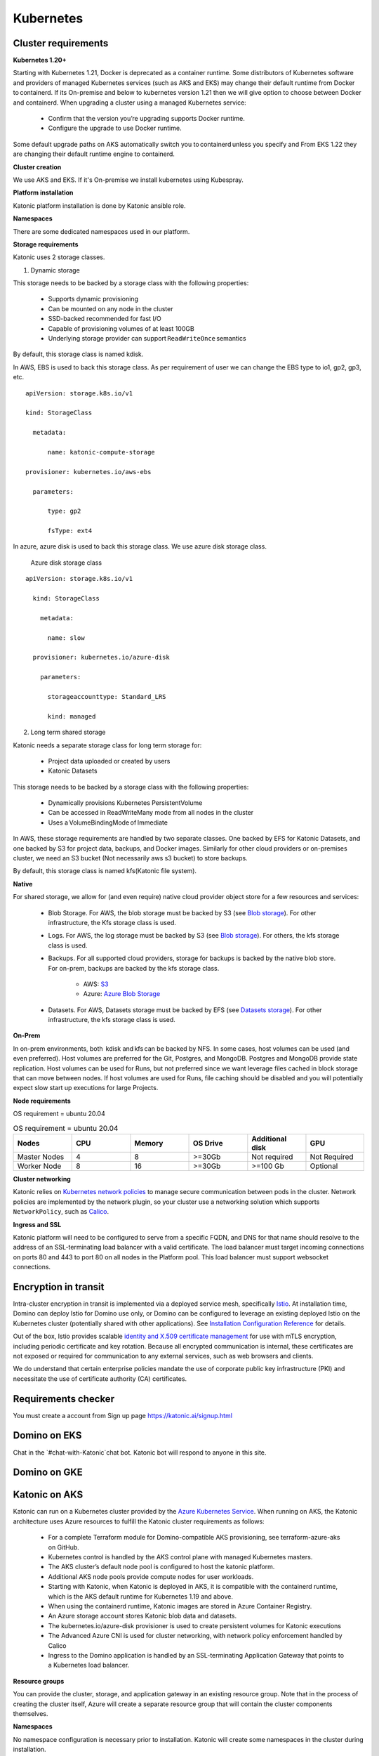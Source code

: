 Kubernetes
===============

Cluster requirements
------------------------

**Kubernetes 1.20+** 

Starting with Kubernetes 1.21, Docker is deprecated as a container runtime. Some distributors of Kubernetes software and providers of managed Kubernetes services (such as AKS and EKS) may change their default runtime from Docker to containerd. If its On-premise and below to kubernetes version 1.21 then we will give option to choose between Docker and containerd. When upgrading a cluster using a managed Kubernetes service: 

 * Confirm that the version you’re upgrading supports Docker runtime. 

 * Configure the upgrade to use Docker runtime. 

Some default upgrade paths on AKS automatically switch you to containerd unless you specify and From EKS 1.22 they are changing their default runtime engine to containerd. 

 

**Cluster creation** 

We use AKS and EKS. If it's On-premise we install kubernetes using Kubespray. 

 

**Platform installation** 

Katonic platform installation is done by Katonic ansible role. 

 

**Namespaces** 

There are some dedicated namespaces used in our platform. 

 

**Storage requirements** 

Katonic uses 2 storage classes. 

1. Dynamic storage 

This storage needs to be backed by a storage class with the following properties: 

 * Supports dynamic provisioning 

 * Can be mounted on any node in the cluster 

 * SSD-backed recommended for fast I/O 

 * Capable of provisioning volumes of at least 100GB 

 * Underlying storage provider can support ``ReadWriteOnce`` semantics 

 

By default, this storage class is named kdisk. 

 

In AWS, EBS is used to back this storage class. As per requirement of user we can change the EBS type to io1, gp2, gp3, etc.
:: 


  apiVersion: storage.k8s.io/v1 

  kind: StorageClass 

    metadata: 

        name: katonic-compute-storage 

  provisioner: kubernetes.io/aws-ebs 

    parameters: 

        type: gp2 

        fsType: ext4

In azure, azure disk is used to back this storage class. We use azure disk storage class.  

 Azure disk storage class   
::


  apiVersion: storage.k8s.io/v1 

    kind: StorageClass 

      metadata: 

        name: slow 

    provisioner: kubernetes.io/azure-disk 

      parameters: 

        storageaccounttype: Standard_LRS 

        kind: managed   
  
2. Long term shared storage 

Katonic needs a separate storage class for long term storage for: 

 * Project data uploaded or created by users 

 * Katonic Datasets 

This storage needs to be backed by a storage class with the following properties: 

 * Dynamically provisions Kubernetes PersistentVolume 

 * Can be accessed in ReadWriteMany mode from all nodes in the cluster 

 * Uses a VolumeBindingMode of Immediate 

In AWS, these storage requirements are handled by two separate classes. One backed by EFS for Katonic Datasets, and one backed by S3 for project data, backups, and Docker images. Similarly for other cloud providers or on-premises cluster, we need an S3 bucket (Not necessarily aws s3 bucket) to store backups. 

By default, this storage class is named kfs(Katonic file system). 

**Native** 

For shared storage, we allow for (and even require) native cloud provider object store for a few resources and services: 

 * Blob Storage. For AWS, the blob storage must be backed by S3 (see `Blob storage <https://admin.dominodatalab.com/en/5.0.1/kubernetes/eks.html#blob-storage>`_). For other infrastructure, the Kfs storage class is used. 

 * Logs. For AWS, the log storage must be backed by S3 (see `Blob storage <https://admin.dominodatalab.com/en/5.0.1/kubernetes/eks.html#blob-storage>`_). For others, the kfs storage class is used. 

 * Backups. For all supported cloud providers, storage for backups is backed by the native blob store. For on-prem, backups are backed by the kfs storage class. 

    * AWS: `S3 <https://aws.amazon.com/s3/>`_

    * Azure: `Azure Blob Storage <https://azure.microsoft.com/en-us/services/storage/blobs/>`_

 * Datasets. For AWS, Datasets storage must be backed by EFS (see `Datasets storage <https://admin.dominodatalab.com/en/5.0.1/kubernetes/eks.html#datasets-storage>`_). For other infrastructure, the kfs storage class is used. 

 .. _Blob storage: <https://admin.dominodatalab.com/en/5.0.1/kubernetes/eks.html#blob-storage>

 .. _Blob storage: <https://admin.dominodatalab.com/en/5.0.1/kubernetes/eks.html#blob-storage>

 .. _S3: <https://aws.amazon.com/s3/>

 .. _Azure Blob Storage: <https://azure.microsoft.com/en-us/services/storage/blobs/>

 .. _Datasets storage: <https://admin.dominodatalab.com/en/5.0.1/kubernetes/eks.html#datasets-storage>

**On-Prem** 

In on-prem environments, both  kdisk and kfs can be backed by NFS. In some cases, host volumes can be used (and even preferred). Host volumes are preferred for the Git, Postgres, and MongoDB. Postgres and MongoDB provide state replication. Host volumes can be used for Runs, but not preferred since we want leverage files cached in block storage that can move between nodes. If host volumes are used for Runs, file caching should be disabled and you will potentially expect slow start up executions for large Projects. 

**Node requirements** 

OS requirement = ubuntu 20.04 

.. list-table:: OS requirement = ubuntu 20.04 
   :widths: 60 60 60 60 60 60
   :header-rows: 1

   * - Nodes
     - CPU
     - Memory
     - OS Drive 
     - Additional disk
     - GPU 

   * - Master Nodes 
     - 4
     - 8 
     - >=30Gb 
     - Not required 
     - Not Required
   * - Worker Node
     - 8
     - 16 
     - >=30Gb
     - >=100 Gb 
     - Optional

**Cluster networking** 

Katonic relies on `Kubernetes network policies <https://kubernetes.io/docs/concepts/services-networking/network-policies/>`_ to manage secure communication between pods in the cluster. Network policies are implemented by the network plugin, so your cluster use a networking solution which supports ``NetworkPolicy``, such as `Calico <https://docs.projectcalico.org/v3.11/getting-started/kubernetes/>`_. 

.. _Kubernetes network policies: <https://kubernetes.io/docs/concepts/services-networking/network-policies/>

.. _Calico: <https://docs.projectcalico.org/v3.11/getting-started/kubernetes/>

**Ingress and SSL** 

Katonic platform will need to be configured to serve from a specific FQDN, and DNS for that name should resolve to the address of an SSL-terminating load balancer with a valid certificate. The load balancer must target incoming connections on ports 80 and 443 to port 80 on all nodes in the Platform pool. This load balancer must support websocket connections. 

Encryption in transit
------------------------ 

Intra-cluster encryption in transit is implemented via a deployed service mesh, specifically `Istio <https://istio.io/>`_. At installation time, Domino can deploy Istio for Domino use only, or Domino can be configured to leverage an existing deployed Istio on the Kubernetes cluster (potentially shared with other applications). See `Installation Configuration Reference <https://admin.dominodatalab.com/en/5.0.1/installation/installer-configuration.html#istio>`_ for details. 

 
Out of the box, Istio provides scalable `identity and X.509 certificate management <https://istio.io/latest/docs/concepts/security/#pki>`_ for use with mTLS encryption, including periodic certificate and key rotation. Because all encrypted communication is internal, these certificates are not exposed or required for communication to any external services, such as web browsers and clients. 

We do understand that certain enterprise policies mandate the use of corporate public key infrastructure (PKI) and necessitate the use of certificate authority (CA) certificates. 

.. _Istio: <https://istio.io/>

.. _Installation Configuration Reference: <https://admin.dominodatalab.com/en/5.0.1/installation/installer-configuration.html#istio>]

.. _identity and X.509 certificate management: <https://istio.io/latest/docs/concepts/security/#pki>

Requirements checker
----------------------

You must create a account from Sign up page https://katonic.ai/signup.html

Domino on EKS
--------------------

Chat in the `#chat-with-Katonic`chat bot. Katonic bot will respond to anyone in this site.

Domino on GKE
--------------------

Katonic on AKS 
--------------------

Katonic can run on a Kubernetes cluster provided by the `Azure Kubernetes Service <https://azure.microsoft.com/en-us/services/kubernetes-service/>`_. When running on AKS, the Katonic architecture uses Azure resources to fulfill the Katonic cluster requirements as follows: 

.. _Azure Kubernetes Service: <https://azure.microsoft.com/en-us/services/kubernetes-service/>

 * For a complete Terraform module for Domino-compatible AKS provisioning, see terraform-azure-aks on GitHub. 

 * Kubernetes control is handled by the AKS control plane with managed Kubernetes masters. 

 * The AKS cluster’s default node pool is configured to host the katonic platform. 

 * Additional AKS node pools provide compute nodes for user workloads. 

 * Starting with Katonic, when Katonic is deployed in AKS, it is compatible with the containerd runtime, which is the AKS default runtime for Kubernetes 1.19 and above. 

 * When using the containerd runtime, Katonic images are stored in Azure Container Registry. 

 * An Azure storage account stores Katonic blob data and datasets. 

 * The kubernetes.io/azure-disk provisioner is used to create persistent volumes for Katonic executions 

 * The Advanced Azure CNI is used for cluster networking, with network policy enforcement handled by Calico 

 * Ingress to the Domino application is handled by an SSL-terminating Application Gateway that points to a Kubernetes load balancer. 

 

**Resource groups** 

You can provide the cluster, storage, and application gateway in an existing resource group. Note that in the process of creating the cluster itself, Azure will create a separate resource group that will contain the cluster components themselves. 

 
**Namespaces** 

No namespace configuration is necessary prior to installation. Katonic will create some namespaces in the cluster during installation. 

 

**Node pools** 

The AKS cluster’s initial default node pool can be sized and configured to host the must have at least two node pools that produce worker nodes with the following specifications and distinct node labels, and it may include an optional GPU pool: 

 

**Requirement nodes configuration** 

OS requirement = ubuntu 20.04 

System requirements

.. list-table:: OS requirement = ubuntu 20.04 
   :widths: 60 60 60 60 60 60
   :header-rows: 1

   * - Nodes
     - CPU
     - Memory
     - OS Drive 
     - Additional disk
     - GPU 

   * - Master Nodes 
     - 4
     - 8 
     - >=30Gb 
     - Not required 
     - Optional 
   * - Worker Node
     - 8
     - 16 
     - >=30Gb
     - >=30Gb 
     - Optional

**Network plugin** 

Katonic relies on Kubernetes network policies to manage secure communication between pods in the cluster. Network policies are implemented by the network plugin, so your cluster uses a networking solution that supports NetworkPolicy, such as Calico. 

 

**Dynamic block storage** 

AKS clusters come equipped with several kubernetes.io/azure-disk backed storage classes by default. Domino requires use of premium disks for adequate input and output performance. The managed-premium class that is created by default can be used. Consult the following storage class specification as an example. 

:: 
  
  allowVolumeExpansion: true 
  apiVersion: storage.k8s.io/v1 
  kind: StorageClass 
    metadata: 
    labels: 
      kubernetes.io/cluster-service: "true" 
    name: managed-premium 
    selfLink: /apis/storage.k8s.io/v1/storageclasses/default 
  parameters: 
    cachingmode: ReadOnly 
    kind: Managed 
    storageaccounttype: Premium_LRS 
  reclaimPolicy: Delete 
  volumeBindingMode: Immediate 
 


Domino on OpenShift
--------------------

NVIDIA DGX in Domino
--------------------

Domino in Multi-Tenant Kubernetes Cluster
------------------------------------------------

Encryption in transit
------------------------

Compatibility
---------------
